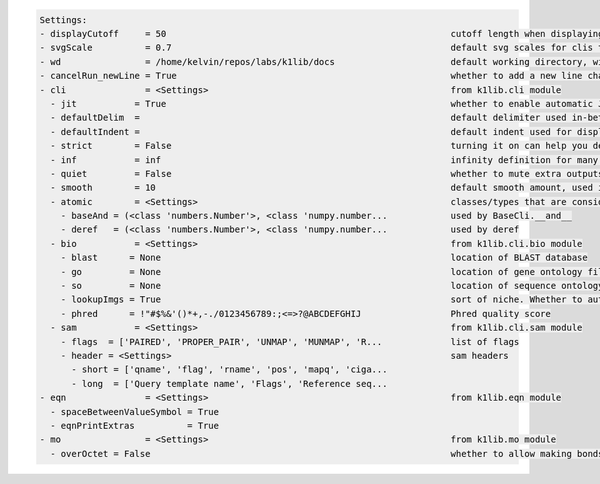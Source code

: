.. code-block:: text

   Settings:                                                                     
   - displayCutoff     = 50                                                      ​cutoff length when displaying a Settings object                                                                     
   - svgScale          = 0.7                                                     ​default svg scales for clis that displays graphviz graphs                                                           
   - wd                = /home/kelvin/repos/labs/k1lib/docs                      ​default working directory, will get from `os.getcwd()`. Will update using `os.chdir()` automatically when changed   
   - cancelRun_newLine = True                                                    ​whether to add a new line character at the end of the cancel run/epoch/batch message                                
   - cli               = <Settings>                                              ​from k1lib.cli module                                                                                               
     - jit           = True                                                      ​whether to enable automatic JIT compilation of cli tools. See `fastF` for more details                              
     - defaultDelim  = 	                                                         ​default delimiter used in-between columns when creating tables. Defaulted to tab character.                         
     - defaultIndent =                                                           ​default indent used for displaying nested structures                                                                
     - strict        = False                                                     ​turning it on can help you debug stuff, but could also be a pain to work with                                       
     - inf           = inf                                                       ​infinity definition for many clis. Here because you might want to temporarily not loop things infinitely            
     - quiet         = False                                                     ​whether to mute extra outputs from clis or not                                                                      
     - smooth        = 10                                                        ​default smooth amount, used in utils.smooth                                                                         
     - atomic        = <Settings>                                                ​classes/types that are considered atomic and specified cli tools should never try to iterate over them              
       - baseAnd = (<class 'numbers.Number'>, <class 'numpy.number...            ​used by BaseCli.__and__                                                                                             
       - deref   = (<class 'numbers.Number'>, <class 'numpy.number...            ​used by deref                                                                                                       
     - bio           = <Settings>                                                ​from k1lib.cli.bio module                                                                                           
       - blast      = None                                                       ​location of BLAST database                                                                                          
       - go         = None                                                       ​location of gene ontology file (.obo)                                                                               
       - so         = None                                                       ​location of sequence ontology file                                                                                  
       - lookupImgs = True                                                       ​sort of niche. Whether to auto looks up extra gene ontology relationship images                                     
       - phred      = !"#$%&'()*+,-./0123456789:;<=>?@ABCDEFGHIJ                 ​Phred quality score                                                                                                 
     - sam           = <Settings>                                                ​from k1lib.cli.sam module                                                                                           
       - flags  = ['PAIRED', 'PROPER_PAIR', 'UNMAP', 'MUNMAP', 'R...             ​list of flags                                                                                                       
       - header = <Settings>                                                     ​sam headers                                                                                                         
         - short = ['qname', 'flag', 'rname', 'pos', 'mapq', 'ciga...            ​                                                                                                                    
         - long  = ['Query template name', 'Flags', 'Reference seq...            ​                                                                                                                    
   - eqn               = <Settings>                                              ​from k1lib.eqn module                                                                                               
     - spaceBetweenValueSymbol = True                                            ​                                                                                                                    
     - eqnPrintExtras          = True                                            ​                                                                                                                    
   - mo                = <Settings>                                              ​from k1lib.mo module                                                                                                
     - overOctet = False                                                         ​whether to allow making bonds that exceeds the octet rule                                                           
                                                                                 
   